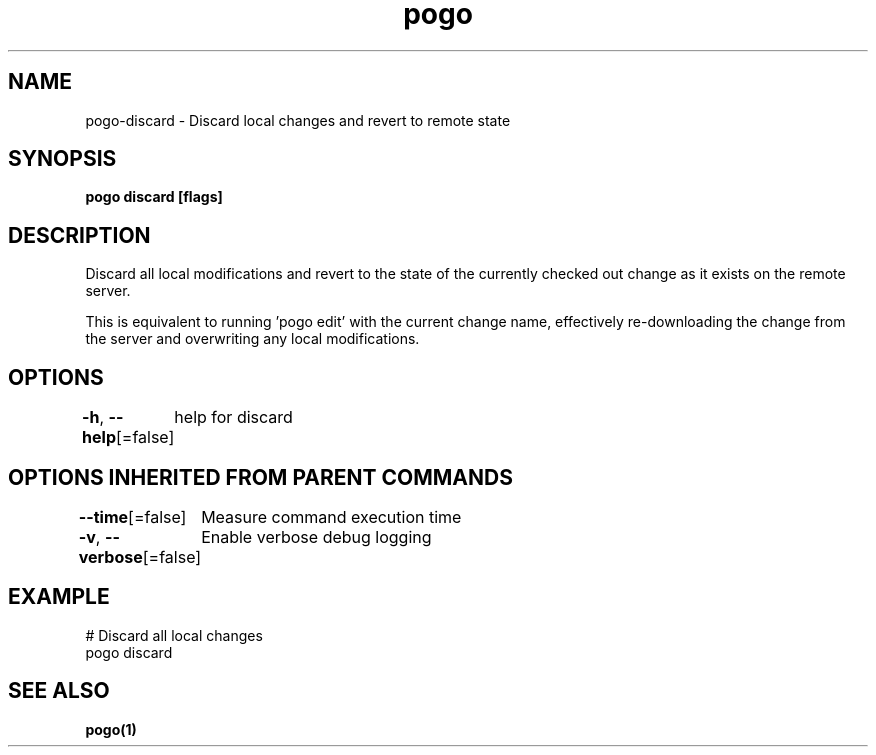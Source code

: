 .nh
.TH "pogo" "1" "Oct 2025" "pogo/dev" "Pogo Manual"

.SH NAME
pogo-discard - Discard local changes and revert to remote state


.SH SYNOPSIS
\fBpogo discard [flags]\fP


.SH DESCRIPTION
Discard all local modifications and revert to the state of the currently
checked out change as it exists on the remote server.

.PP
This is equivalent to running 'pogo edit' with the current change name,
effectively re-downloading the change from the server and overwriting any
local modifications.


.SH OPTIONS
\fB-h\fP, \fB--help\fP[=false]
	help for discard


.SH OPTIONS INHERITED FROM PARENT COMMANDS
\fB--time\fP[=false]
	Measure command execution time

.PP
\fB-v\fP, \fB--verbose\fP[=false]
	Enable verbose debug logging


.SH EXAMPLE
.EX
# Discard all local changes
pogo discard
.EE


.SH SEE ALSO
\fBpogo(1)\fP